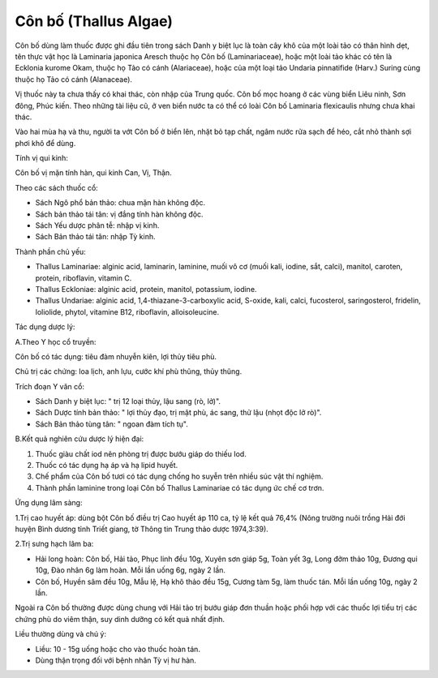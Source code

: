 .. _plants_con_bo:

######################
Côn bố (Thallus Algae)
######################

Côn bố dùng làm thuốc được ghi đầu tiên trong sách Danh y biệt lục là
toàn cây khô của một loài tảo có thân hình dẹt, tên thực vật học là
Laminaria japonica Aresch thuộc họ Côn bố (Laminariaceae), hoặc một loài
tảo khác có tên là Ecklonia kurome Okam, thuộc họ Tảo có cánh
(Alariaceae), hoặc của một loại tảo Undaria pinnatifide (Harv.) Suring
cùng thuộc họ Tảo có cánh (Alanaceae).

Vị thuốc này ta chưa thấy có khai thác, còn nhập của Trung quốc. Côn bố
mọc hoang ở các vùng biển Liêu ninh, Sơn đông, Phúc kiến. Theo những tài
liệu cũ, ở ven biển nước ta có thể có loài Côn bố Laminaria flexicaulis
nhưng chưa khai thác.

Vào hai mùa hạ và thu, người ta vớt Côn bố ở biển lên, nhặt bỏ tạp chất,
ngâm nước rửa sạch để héo, cắt nhỏ thành sợi phơi khô để dùng.

Tính vị qui kinh:

Côn bố vị mặn tính hàn, qui kinh Can, Vị, Thận.

Theo các sách thuốc cổ:

-  Sách Ngô phổ bản thảo: chua mặn hàn không độc.
-  Sách bản thảo tái tân: vị đắng tính hàn không độc.
-  Sách Yếu dược phân tễ: nhập vị kinh.
-  Sách Bản thảo tái tân: nhập Tỳ kinh.

Thành phần chủ yếu:

-  Thallus Laminariae: alginic acid, laminarin, laminine, muối vô cơ
   (muối kali, iodine, sắt, calci), manitol, caroten, protein,
   riboflavin, vitamin C.
-  Thallus Eckloniae: alginic acid, protein, manitol, potassium, iodine.
-  Thallus Undariae: alginic acid, 1,4-thiazane-3-carboxylic acid,
   S-oxide, kali, calci, fucosterol, saringosterol, fridelin, loliolide,
   phytol, vitamine B12, riboflavin, alloisoleucine.

Tác dụng dược lý:

A.Theo Y học cổ truyền:

Côn bố có tác dụng: tiêu đàm nhuyễn kiên, lợi thủy tiêu phù.

Chủ trị các chứng: loa lịch, anh lựu, cước khí phù thũng, thủy thũng.

Trích đoạn Y văn cổ:

-  Sách Danh y biệt lục: " trị 12 loại thủy, lậu sang (rò, lở)".
-  Sách Dược tính bản thảo: " lợi thủy đạo, trị mặt phù, ác sang, thử
   lậu (nhọt độc lở rò)".
-  Sách Bản thảo tùng tân: " ngoan đàm tích tụ".

B.Kết quả nghiên cứu dược lý hiện đại:

#. Thuốc giàu chất iod nên phòng trị được bướu giáp do thiếu Iod.
#. Thuốc có tác dụng hạ áp và hạ lipid huyết.
#. Chế phẩm của Côn bố tươi có tác dụng chống ho suyễn trên nhiều súc
   vật thí nghiệm.
#. Thành phần laminine trong loại Côn bố Thallus Laminariae có tác dụng
   ức chế cơ trơn.

Ứng dụng lâm sàng:

1.Trị cao huyết áp: dùng bột Côn bố điều trị Cao huyết áp 110 ca, tỷ lệ
kết quả 76,4% (Nông trường nuôi trồng Hải đới huyện Bình dương tỉnh
Triết giang, tờ Thông tin Trung thảo dược 1974,3:39).

2.Trị sưng hạch lâm ba:

-  Hải long hoàn: Côn bố, Hải tảo, Phục linh đều 10g, Xuyên sơn giáp 5g,
   Toàn yết 3g, Long đởm thảo 10g, Đương qui 10g, Đào nhân 6g làm hoàn.
   Mỗi lần uống 6g, ngày 2 lần.
-  Côn bố, Huyền sâm đều 10g, Mẫu lệ, Hạ khô thảo đều 15g, Cương tàm 5g,
   làm thuốc tán. Mỗi lần uống 10g, ngày 2 lần.

Ngoài ra Côn bố thường được dùng chung với Hải tảo trị bướu giáp đơn
thuần hoặc phối hợp với các thuốc lợi tiểu trị các chứng phù do viêm
thận, suy dinh dưỡng có kết quả nhất định.

Liều thường dùng và chú ý:

-  Liều: 10 - 15g uống hoặc cho vào thuốc hoàn tán.
-  Dùng thận trọng đối với bệnh nhân Tỳ vị hư hàn.

 

..  image:: CONBO.JPG
   :width: 50px
   :height: 50px
   :target: CONBO_.HTM
